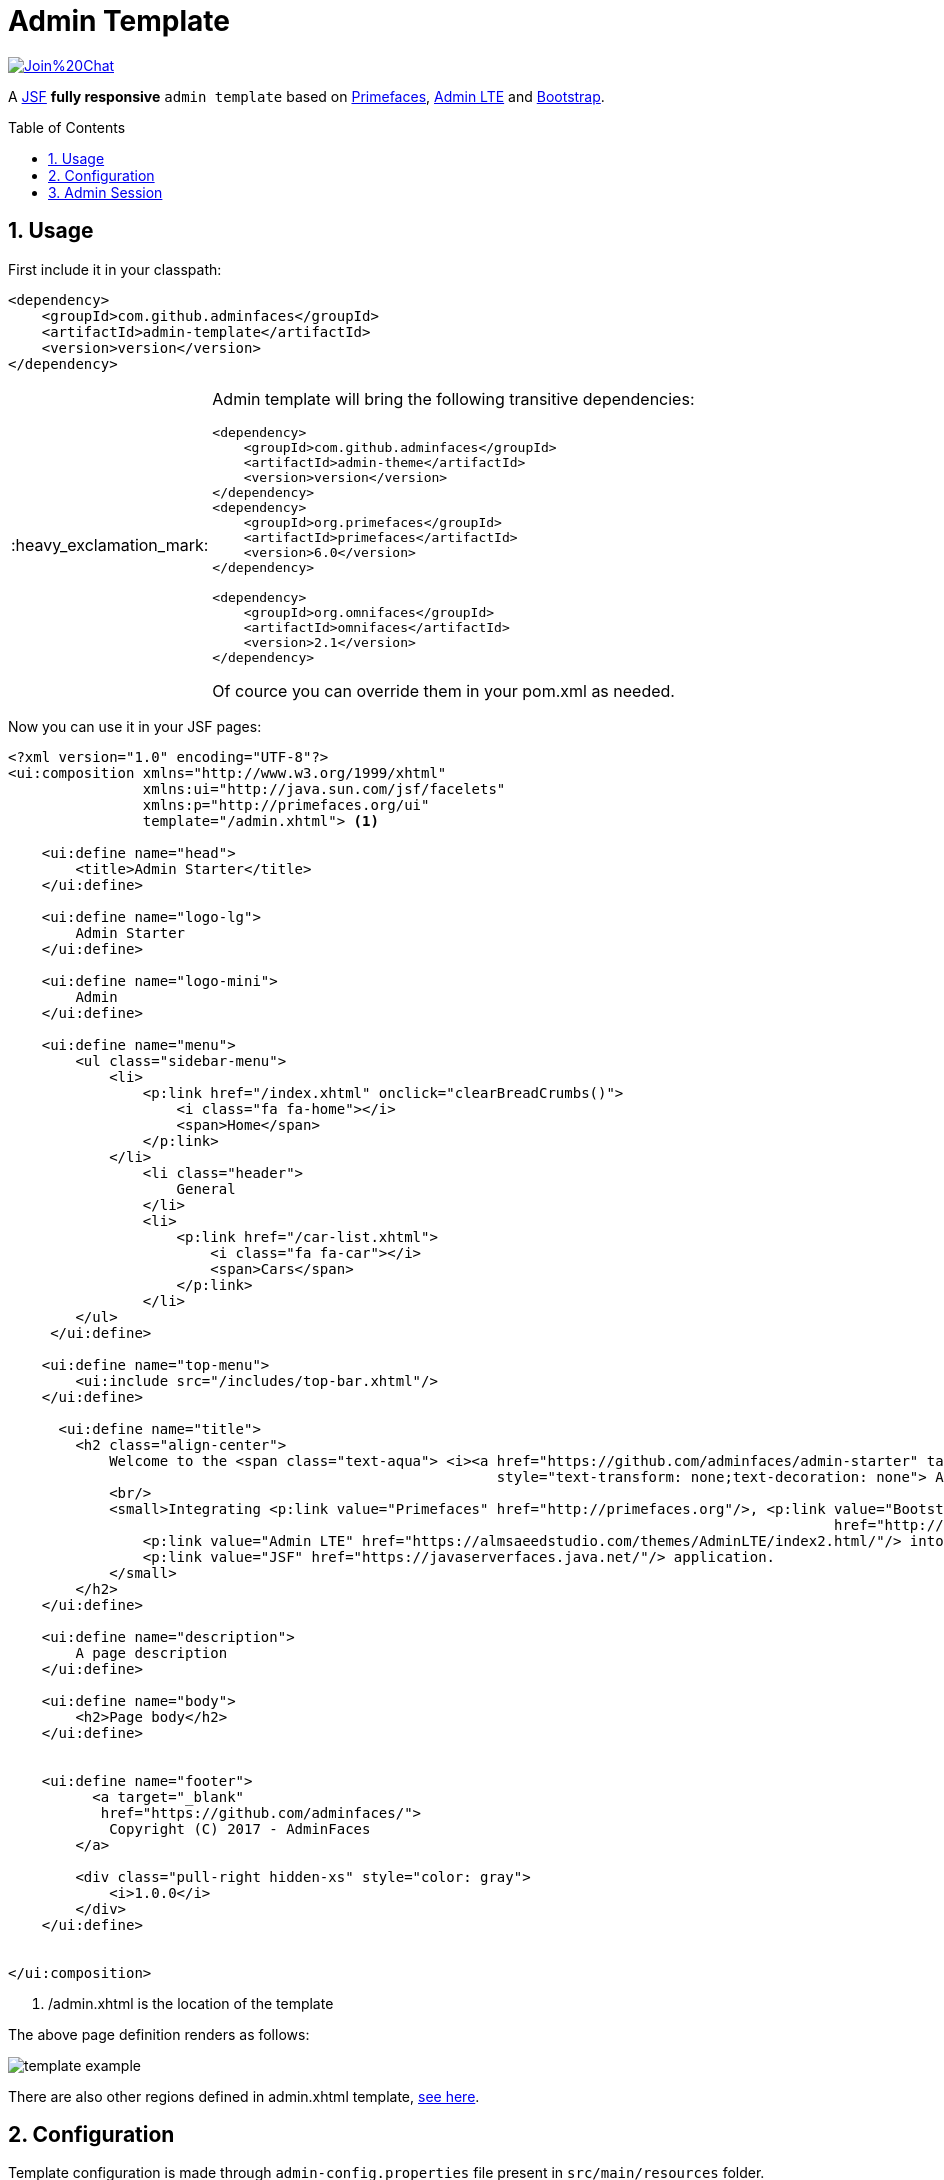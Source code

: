 = Admin Template
:page-layout: base
:source-language: java
:icons: font
:linkattrs:
:sectanchors:
:sectlink:
:numbered:
:doctype: book
:toc: preamble
:tip-caption: :bulb:
:note-caption: :information_source:
:important-caption: :heavy_exclamation_mark:
:caution-caption: :fire:
:warning-caption: :warning:

image:https://badges.gitter.im/Join%20Chat.svg[link="https://gitter.im/adminfaces?utm_source=badge&utm_medium=badge&utm_campaign=pr-badge&utm_content=badge"]

A https://javaserverfaces.java.net/[JSF^] *fully responsive* `admin template` based on http://primefaces.org/themes[Primefaces^], https://almsaeedstudio.com/themes/AdminLTE/index2.html[Admin LTE^] and http://getbootstrap.com[Bootstrap^].

== Usage

First include it in your classpath:


----
<dependency>
    <groupId>com.github.adminfaces</groupId>
    <artifactId>admin-template</artifactId>
    <version>version</version>
</dependency>
----

[IMPORTANT]
======
Admin template will bring the following transitive dependencies:

----
<dependency>
    <groupId>com.github.adminfaces</groupId>
    <artifactId>admin-theme</artifactId>
    <version>version</version>
</dependency>
<dependency>
    <groupId>org.primefaces</groupId>
    <artifactId>primefaces</artifactId>
    <version>6.0</version>
</dependency>

<dependency>
    <groupId>org.omnifaces</groupId>
    <artifactId>omnifaces</artifactId>
    <version>2.1</version>
</dependency>
----    

Of cource you can override them in your pom.xml as needed.
======

Now you can use it in your JSF pages:

[source,html]
----
<?xml version="1.0" encoding="UTF-8"?>
<ui:composition xmlns="http://www.w3.org/1999/xhtml"
                xmlns:ui="http://java.sun.com/jsf/facelets"
                xmlns:p="http://primefaces.org/ui"
                template="/admin.xhtml"> <1>

    <ui:define name="head">
        <title>Admin Starter</title>
    </ui:define>

    <ui:define name="logo-lg">
        Admin Starter
    </ui:define>

    <ui:define name="logo-mini">
        Admin
    </ui:define>

    <ui:define name="menu">
        <ul class="sidebar-menu">
            <li>
                <p:link href="/index.xhtml" onclick="clearBreadCrumbs()">
                    <i class="fa fa-home"></i>
                    <span>Home</span>
                </p:link>
            </li>
	        <li class="header">
	            General
	        </li>
	        <li>
	            <p:link href="/car-list.xhtml">
	                <i class="fa fa-car"></i>
	                <span>Cars</span>
	            </p:link>
	        </li>
        </ul>
     </ui:define>

    <ui:define name="top-menu">
        <ui:include src="/includes/top-bar.xhtml"/>
    </ui:define>
    
      <ui:define name="title">
        <h2 class="align-center">
            Welcome to the <span class="text-aqua"> <i><a href="https://github.com/adminfaces/admin-starter" target="_blank"
                                                          style="text-transform: none;text-decoration: none"> AdminFaces Starter</a></i></span> Project!
            <br/>
            <small>Integrating <p:link value="Primefaces" href="http://primefaces.org"/>, <p:link value="Bootstrap"
                                                                                                  href="http://getbootstrap.com/"/> and
                <p:link value="Admin LTE" href="https://almsaeedstudio.com/themes/AdminLTE/index2.html/"/> into your
                <p:link value="JSF" href="https://javaserverfaces.java.net/"/> application.
            </small>
        </h2>
    </ui:define>

    <ui:define name="description">
        A page description
    </ui:define>

    <ui:define name="body">
    	<h2>Page body</h2>
    </ui:define>


    <ui:define name="footer">
          <a target="_blank"
           href="https://github.com/adminfaces/">
            Copyright (C) 2017 - AdminFaces
        </a>

        <div class="pull-right hidden-xs" style="color: gray">
            <i>1.0.0</i>
        </div>
    </ui:define>


</ui:composition>
----
<1> /admin.xhtml is the location of the template

The above page definition renders as follows:

image:template-example.png[]

There are also other regions defined in admin.xhtml template, https://raw.githubusercontent.com/adminfaces/admin-template/master/admin-template-regions.png[see here^].

== Configuration

Template configuration is made through `admin-config.properties` file present in `src/main/resources` folder.


Here are the default values as well as its description:

----
admin.loginPage=login.xhtml <1>
admin.indexPage=index.xhtml <2>
admin.dateFormat=MM/dd/yyyy HH:mm:ss <3>
admin.templatePath=admin.xhtml <4>
admin.breadcrumbSize=5 <5>
admin.renderMessages=true <6>
admin.renderAjaxStatus=true <7>
admin.disableFilter=false <8>
----
<1> login page location (relative to webapp). It you only be used if you configure <<Admin Session>>.
<2> index page location. User will be redirected to it when it access app root (contextPath/).
<3> Date format used in error page (https://raw.githubusercontent.com/adminfaces/admin-template/master/src/main/resources/META-INF/resources/500.xhtml[500.xhtml^]).
<4> facelets template to be used on build in admin-template pages like 500.xhtml, 404.xhtml, viewexpired.xhtml. By default it uses admin.xhtml but you can define any template (e.g one that extends admin.xhtml). 
<5> Number of breadcrumbs to queue before removing the older ones.
<6> When false, p:messages defined in admin template will not be rendered.
<7> When false ajaxStatus, which triggers the loading bar on every ajax request, will not be rendered.
<8> Disables AdminFilter, responsible for redirecting user after session timeout, sending user to logon page when it is not logged in among other things.

IMPORTANT: You don't need to declare all values in your admin-config.properties, you can specify only the ones you need in order to change.

== Admin Session

AdminSession is a simple session scoped bean which controls whether user is logged in or not.

----
 public boolean isLoggedIn(){
        return isLoggedIn; //always true by default
    }
----

By default the user *is always logged in* and you need to override it (by using https://github.com/adminfaces/admin-starter/blob/2659e762271f9e1864bd2290f3dbf5018087eccd/src/main/java/com/github/adminfaces/starter/infra/security/LogonMB.java#L28[bean specialization^] or calling `setIsLoggedIn()` method) to change its value.

When isLoggedIn is `false` you got the following mechanisms activated:

. Access to any page, besides the login, redirects user to login;
. When session is expired user is redirected to logon and current page (before expiration) is saved so user is redirected back to where it was before session expiration.

NOTE: It is up to you to decide whether the user is logged in or not.
